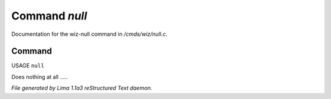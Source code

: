Command *null*
***************

Documentation for the wiz-null command in */cmds/wiz/null.c*.

Command
=======

USAGE ``null``

Does nothing at all .....

.. TAGS: RST



*File generated by Lima 1.1a3 reStructured Text daemon.*
